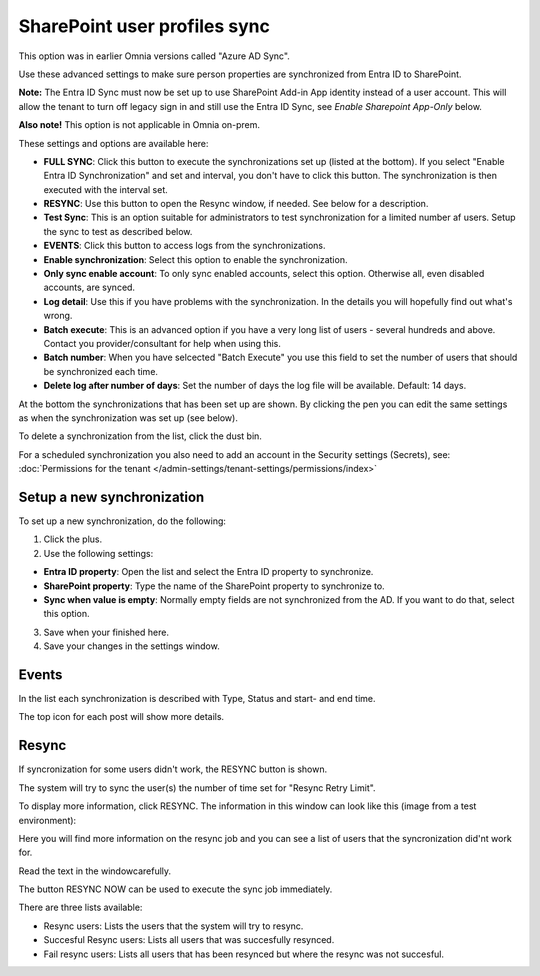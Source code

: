 SharePoint user profiles sync
==============================================

This option was in earlier Omnia versions called "Azure AD Sync". 

Use these advanced settings to make sure person properties are synchronized from Entra ID to SharePoint. 

**Note:** The Entra ID Sync must now be set up to use SharePoint Add-in App identity instead of a user account. This will allow the tenant to turn off legacy sign in and still use the Entra ID Sync, see *Enable Sharepoint App-Only* below.

**Also note!** This option is not applicable in Omnia on-prem.

These settings and options are available here:

.. image:: sharepoint-user-profiles-sync-v76-2.png

+ **FULL SYNC**: Click this button to execute the synchronizations set up (listed at the bottom). If you select "Enable Entra ID Synchronization" and set and interval, you don't have to click this button. The synchronization is then executed with the interval set.
+ **RESYNC**: Use this button to open the Resync window, if needed. See below for a description.
+ **Test Sync**: This is an option suitable for administrators to test synchronization for a limited number af users. Setup the sync to test as described below.
+ **EVENTS**: Click this button to access logs from the synchronizations. 
+ **Enable synchronization**: Select this option to enable the synchronization.
+ **Only sync enable account**: To only sync enabled accounts, select this option. Otherwise all, even disabled accounts, are synced.
+ **Log detail**: Use this if you have problems with the synchronization. In the details you will hopefully find out what's wrong. 
+ **Batch execute**: This is an advanced option if you have a very long list of users - several hundreds and above. Contact you provider/consultant for help when using this.
+ **Batch number**: When you have selcected "Batch Execute" you use this field to set the number of users that should be synchronized each time.
+ **Delete log after number of days**: Set the number of days the log file will be available. Default: 14 days.

At the bottom the synchronizations that has been set up are shown. By clicking the pen you can edit the same settings as when the synchronization was set up (see below).

To delete a synchronization from the list, click the dust bin.

For a scheduled synchronization you also need to add an account in the Security settings (Secrets), see: :doc:`Permissions for the tenant </admin-settings/tenant-settings/permissions/index>`

Setup a new synchronization
*****************************
To set up a new synchronization, do the following:

1. Click the plus.
2. Use the following settings:

.. image:: azure-ad-settings-v76.png

+ **Entra ID property**: Open the list and select the Entra ID property to synchronize.
+ **SharePoint property**: Type the name of the SharePoint property to synchronize to.
+ **Sync when value is empty**: Normally empty fields are not synchronized from the AD. If you want to do that, select this option.

3. Save when your finished here.
4. Save your changes in the settings window.

Events
********
In the list each synchronization is described with Type, Status and start- and end time. 

.. image:: azure-ad-settings-events-v76.png

The top icon for each post will show more details. 

Resync
*******
If syncronization for some users didn't work, the RESYNC button is shown.

The system will try to sync the user(s) the number of time set for "Resync Retry Limit".  

To display more information, click RESYNC. The information in this window can look like this (image from a test environment):

.. image:: azure-ad-settings-resync-v76.png

Here you will find more information on the resync job and you can see a list of users that the syncronization did'nt work for.

Read the text in the windowcarefully.

The button RESYNC NOW can be used to execute the sync job immediately. 

There are three lists available:

+ Resync users: Lists the users that the system will try to resync.
+ Succesful Resync users: Lists all users that was succesfully resynced.
+ Fail resync users: Lists all users that has been resynced but where the resync was not succesful.

